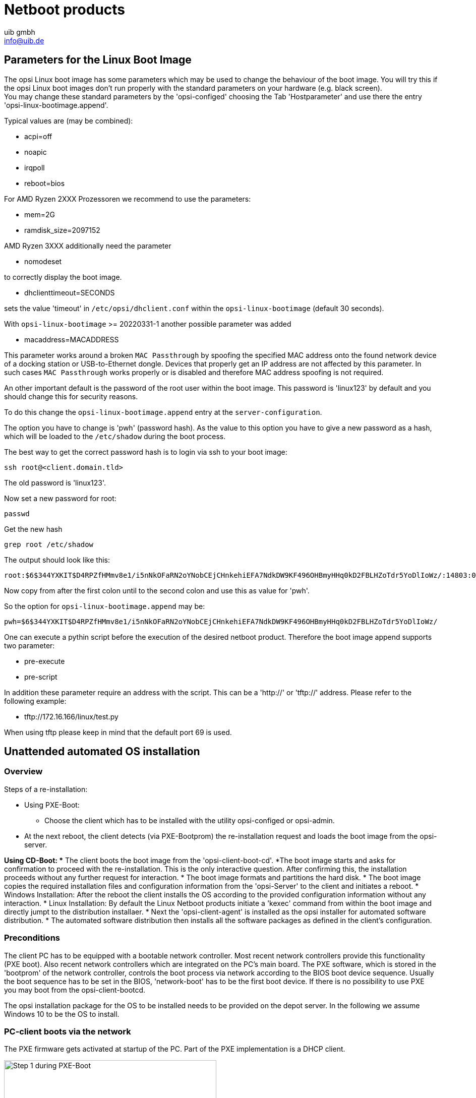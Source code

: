 ////
; Copyright (c) uib gmbh (www.uib.de)
; This documentation is owned by uib
; and published under the german creative commons by-sa license
; see:
; https://creativecommons.org/licenses/by-sa/3.0/de/
; https://creativecommons.org/licenses/by-sa/3.0/de/legalcode
; english:
; https://creativecommons.org/licenses/by-sa/3.0/
; https://creativecommons.org/licenses/by-sa/3.0/legalcode
;
; credits: http://www.opsi.org/credits/
////

:Author:    uib gmbh
:Email:     info@uib.de
:Date:      11.01.2021
:doctype: book



[[opsi-manual-netboot-products]]
= Netboot products

[[opsi-manual-netboot-bootimage-parametrization]]
== Parameters for the Linux Boot Image

The opsi Linux boot image has some parameters which may be used to change the behaviour of the boot image. You will try this if the opsi Linux boot images don't run properly with the standard parameters on your hardware (e.g. black screen). +
You may change these standard parameters by the 'opsi-configed' choosing the Tab 'Hostparameter' and use there the entry 'opsi-linux-bootimage.append'.

Typical values are (may be combined):

* +acpi=off+

* +noapic+

* +irqpoll+

* +reboot=bios+

For AMD Ryzen 2XXX Prozessoren we recommend to use the parameters:

* +mem=2G+

* +ramdisk_size=2097152+

AMD Ryzen 3XXX additionally need the parameter

* +nomodeset+

to correctly display the boot image.

* +dhclienttimeout=SECONDS+

sets the value 'timeout' in `/etc/opsi/dhclient.conf` within the `opsi-linux-bootimage` (default 30 seconds).

With `opsi-linux-bootimage` >= 20220331-1 another possible parameter was added

* +macaddress=MACADDRESS+

This parameter works around a broken `MAC Passthrough` by spoofing the specified MAC address onto the found network device of a docking station or USB-to-Ethernet dongle.
Devices that properly get an IP address are not affected by this parameter. In such cases `MAC Passthrough` works properly or is disabled and therefore MAC address spoofing is not required.

An other important default is the password of the root user within the boot image. This password is 'linux123' by default and you should change this for security reasons.

To do this change the `opsi-linux-bootimage.append` entry at the `server-configuration`.

The option you have to change is 'pwh' (password hash). As the value to this option you have to give a new password as a hash, which will be loaded to the `/etc/shadow` during the boot process.

The best way to get the correct password hash is to login via ssh to your boot image:

[source,shell]
----
ssh root@<client.domain.tld>
----

The old password is 'linux123'.

Now set a new password for root:

[source,shell]
----
passwd
----

Get the new hash

[source,shell]
----
grep root /etc/shadow
----

The output should look like this:

[source,shell]
----
root:$6$344YXKIT$D4RPZfHMmv8e1/i5nNkOFaRN2oYNobCEjCHnkehiEFA7NdkDW9KF496OHBmyHHq0kD2FBLHZoTdr5YoDlIoWz/:14803:0:99999:7:::
----

Now copy from after the first colon until to the second colon and use this as value for 'pwh'.

So the option for `opsi-linux-bootimage.append` may be:

[source,shell]
----
pwh=$6$344YXKIT$D4RPZfHMmv8e1/i5nNkOFaRN2oYNobCEjCHnkehiEFA7NdkDW9KF496OHBmyHHq0kD2FBLHZoTdr5YoDlIoWz/
----

One can execute a pythin script before the execution of the desired netboot product. Therefore the boot image append supports two parameter:

* +pre-execute+

* +pre-script+

In addition these parameter require an address with the script. This can be a 'http://' or 'tftp://' address. Please refer to the following example:

* +tftp://172.16.166/linux/test.py+

When using tftp please keep in mind that the default port 69 is used.

[[opsi-manual-netboot-unattended]]
== Unattended automated OS installation


[[opsi-manual-netboot-unattended-overview]]
=== Overview


.Steps of a re-installation:

* Using PXE-Boot:
** Choose the client which has to be installed with the utility opsi-configed or opsi-admin.
* At the next reboot, the client detects (via PXE-Bootprom) the re-installation request and loads the boot image from the opsi-server.

*Using CD-Boot:
** The client boots the boot image from the 'opsi-client-boot-cd'.
*The boot image starts and asks for confirmation to proceed with the re-installation. This is the only interactive question. After confirming this, the installation proceeds without any further request for interaction.
* The boot image formats and partitions the hard disk.
* The boot image copies the required installation files and configuration information from the 'opsi-Server' to the client and initiates a reboot.
* Windows Installation: After the reboot the client installs the OS according to the provided configuration information without any interaction.
* Linux Installation: By default the Linux Netboot products initiate a 'kexec' command from within the boot image and directly jumpt to the distribution installaer.
* Next the 'opsi-client-agent' is installed as the opsi installer for automated software distribution.
* The automated software distribution then installs all the software packages as defined in the client's configuration.

[[opsi-manual-netboot-unattended-requirements]]
=== Preconditions

The client PC has to be equipped with a bootable network controller. Most recent network controllers provide this functionality (PXE boot). Also recent network controllers which are integrated on the PC's main board. The PXE software, which is stored in the 'bootprom' of the network controller, controls the boot process via network according to the BIOS boot device sequence. Usually the boot sequence has to be set in the BIOS, 'network-boot' has to be the first boot device.  If there is no possibility to use PXE you may boot from the opsi-client-bootcd.

The opsi installation package for the OS to be installed needs to be provided on the depot server. In the following we assume Windows 10 to be the OS to install.

[[opsi-manual-netboot-unattended-netboot]]
=== PC-client boots via the network

The PXE firmware gets activated at startup of the PC. Part of the PXE implementation is a DHCP client.

.Step 1 during PXE-Boot
image::netboot-pxe.png["Step 1 during PXE-Boot", pdfwidth=70%, width=70%]

At first the PC only knows its hardware Ethernet address (MAC), consisting of six two-digit HEX characters.

The firmware initiates a 'DHCPDISCOVER' broadcast: “I need an IP address, who is my DHCP-Server?“

The DHCP-Server offers an address ('DHCPOFFER').

'DHCPREQUEST' is the response of the client to the server if the IP address is accepted. (This is not an obsolete step as there could be more than one server in the network.)

The server sends a 'DHCPACK' to acknowledge the request. The information is sent to the client again.

You can watch this process on the display, for the PXE-BOOTPROM displays some firmware information and its 'CLIENT MAC ADDR'. The rotating pipe-symbol is displayed during the request. When an offer was made it is replaced by an '\' and you get the transmitted information (CLIENT IP, MASK, DHCP IP, GATEWAY IP).
A short while later you should get a response like this: 'My IP ADDRESS SEEMS TO BE ......'.

This process makes the PC a regular, fully configured member of the network.
The next step is to load the boot file (boot image) given in the configuration information.

[[opsi-manual-netboot-pxelinux]]
=== Loading grub

The boot image is loaded via trivial file transfer protocol (tftp). The displayed message is „LOADING“. tftp is a rather old and simple protocol to transfer files without authentication. In fact, all data available via tftp is available to everyone in the network. Therefore the tftp access is limited to one directory, which is usually '/tftpboot'. This directory is specified in x/inetd (internet daemon, /etc/inetd.conf), which will start the tftp daemon 'tftpd' if requested. The start command as noted in inetd.conf is something like +
`tftpd -p -u tftp -s /tftpboot`

The PXE boot-process is a multi-stage process:

Stage 1 is to load and start the file submitted as part of the address discovery process (usually `/tftpboot/opsi/opsi-linux-bootimage/loader/opsi-netboot.bios`).

The program 'opsi-netboot.bios' then looks for configuration and boot information in '/tftpboot/opsi/opsi-linux-bootimage/cfg/'. It first looks for a PC specific file with a name based on the hardware ethernet address (MAC) of the network controller with a leading 01. The filename for the controller with the hardware ethernet address 00:0C:29:11:6B:D2 would be 01-00-0c-29-11-6b-d2. If the file is not found, 'opsi-netboot.bios' will start to shorten the filename (starting at the end) to obtain a match. If this process ends without result, the file 'default' will be loaded. This file only contains the instruction to boot from the local hard disk. In this case the PC won't install anything and will just start the current OS from hard disk.

.Step 2 PXE-Boot
image::netboot-pxelinux.png["Step 2 PXE-Boot", pdfwidth=70%, width=70%]

To initiate the re-installation of a certain PC, a loadable file is prepared for the program 'opsi-netboot.bios'. In order to do so, the opsipxeconfd creates a PC custom file in '/tftpboot/opsi/opsi-linux-bootimage/cfg/'. Part of this file is the command to load the installation boot image. Also this file contains the client key to decrypt the pcpatch password. This file is created as a 'named pipe' and therefore disappears after being read once. More details about this in the chapter on security of file shares.

Based on the information the 'opsi-netboot.bios' got from the 'pxe boot file', the actual boot image is loaded from the opsi depot server via tftp. The boot image is based on a linux kernel (/tftpboot/linux/install) within an appropriate initrd file system (/tftpboot/linux/miniroot.bz2).

[[opsi-manual-netboot-unattended-CD]]
=== Boot from CD
Similar to the tftp boot via PXE-bootprom, the installation boot image can be booted from the opsi bootcd.

This might be recommended under the following conditions:

* the client has no PXE bootprom;
* there is no dhcp;
* there is a dhcp but it isn't allowed to configure any client data and the hardware addresses of the clients are unknown;
* there is a dhcp but it isn't configured for this demand.

According to different situations, several information has to be provided for the CD boot image by interactive input. The most simple case is to provide no further information. Eventually the clients hostname can be passed by 'hn=<hostname>'. Using the option 'ASK_CONF=1' several parameters can be queried. Pressing 'F1' at the CD prompt shows the syntax.

Please read the chapter 'Create a new client using the opsi-client-bootcd' at the opsi-getting-started manual.

[[opsi-manual-netboot-unattended-reinst]]
=== The Linux Boot Image prepares for reinstallation

The boot image again performs a dhcp request and configures the network interface according to the perceived information. Afterwards the configuration data for the client will be loaded via 'opsi-Webservice'.


.PXE-Boot loaded with boot image preparing hard disk for operating system installation
image::netboot-pxeos.png["PXE-Boot loaded with boot image preparing hard disk for operating system installation", pdfwidth=70%, width=70%]

It also holds the information on how to partition the hard disk, what file system to use and which operating system to install. Also it provides the encrypted password to connect the file share.

These information will be combined with some information taken from the dhcp response and then be passed to the installation script for further processing.

Then the password for the user 'pcpatch' will be decrypted with the transferred key to mount the installation share and then call the installation script from the mounted share to start the installation of the operating system. What specific operations the script performs depends on the operating system which is to be installed. Below the steps of a Windows 10 installation will be described.

*Prepare the disc*: On the hard disk the boot image creates a new partition (size of 4 GB), formats it and installs a bootable ntloader kernel.

*Copy the installation file*: The files required for OS installation and the setup files for the opsi-client-agent (which is the opsi software distribution pack) will be copied from the server file share (e.g. `/var/lib/opsi/depot/win10/installfiles`) to the local hard disk.

*Maintain the configuration informations*: Some of the configuration and control files contain replacement characters, which will be patched before starting the actual installation. With a specified script (patcha-script) the placeholders will be replaced with parameters taken from the information packet. This is built from configuration files and the dhcp-response. For example the file 'unattend.xml', which is the control file for unattended OS Installation, will be patched with specific information like host IP, client IP, client name, workgroup, default gateway etc..

*Prepare Reboot*: Bootrecords will be installed which will start the Windows setup program at the next reboot. The patched 'unattend.xml' is passed to the setup as the control file for unattended installation.

*Reboot*: During the previous boot, the named pipe (which is indicating a request for installation) has been removed by reading it once. So the next PXE boot will load the default netboot response, which executes the command 'localboot 0'. The local boot loader will be started and the setup for operating system installation starts.

These steps are controlled by an OS specific python script.

[[opsi-manual-netboot-unattended-os]]
=== Installation of OS and opsi-client-agent

The OS installation bases on the Microsoft unattended setup. Part of this is the standard hardware detection. In addition to the possibilities given during an installation from non-OEM or slipstreamed installation media, drivers and patches (i.e. service packs) can be installed during the initial installation, making the separate installation of drivers obsolete.

One feature of the unattended installation is the possibility to initiate additional installations after the main installation is finished. This mechanism is used to install the opsi-client-agent, which implements the automatized software distribution system. An entry in the registry marks the machine as being still in the 'reinstallation-mode'.

The final reboot leads to starting the opsi-client-agent service for software distribution prior to the first user login. Based on the value of the aforementioned registry key the opsi-client-agent switches into 'reinstallation-mode'. Therefore, regarding the configuration status of each software packet, each packet which is marked as action status ”setup” or installation status ”installed” within the configuration of that client will be installed. After all the designated client software has been installed, the reinstallation process is finished and the internal status is switched back from 'reinstallation-mode' to 'standard-mode'. In 'standard-mode' only software packages that are marked as action status ”setup” will be installed.

[[opsi-manual-netboot-unattended-patcha]]
=== How the patcha program works

As mentioned above the information collected from dhcp and opsi-Webservice will be used to patch some configuration files as e.g. 'unattend.xml'. The program used for patching is the script '/user/local/bin/patcha'.

This script replaces patterns like '#@flagname(*)#' in a file with values taken as 'flagname=value' from the specified properties in the Windows 10 product. In the files that have to be patched, the search and replace pattern must start with '#@', might have an optional '*' after the flagname and must have one or more trailing '#'.

So by calling 'patcha -f <patchValues> <filename>' the file '<filename>' will be patched with information from the set product properties, stored in the file '<patchValues>'. The file '<patchValues>' is generated before the installation from the product properties.

[source,shell]
----
Usage: patcha [-h|-v] [-f <params file>] <patch file>

Fill placeholders in file <patch file>
Options:
-v Show version information and exit
-h Show this help
-f <params file> File containig key value pairs
If option not given key value pairs from kernel cmdline are used
----
`patcha` patches one tag per line

Caveat: patch a patches only the first pattern of each line.

Each pattern will be expanded (or reduced) to the length of the value to be replaced with and then replaced. Trailing chars will not be affected.

Examples:

With the input file 'try.in'

[source,shell]
----
cat try.in
tag1=hallohallohallo1 tag2=t2
----

and the file 'patch.me' to be patched:

[source,shell]
----
cat patch.me
<#@tag1##########################>
<#@tag2##########################>
<#@tag1#>
<#@tag2#>
<#@tag1*##########################>
<#@tag2*##########################>
<#@tag1*#>
<#@tag2*#>
<#@tag1#><#@tag1#####>
<#@tag2*#######><#@tag1#>
----

the result will be:

[source,shell]
----
./patcha -f try.in patch.me
cat patch.me
<hallohallohallo1>
<t2>
<hallohallohallo1>
<t2>
<hallohallohallo1>
<t2>
<hallohallohallo1>
<t2>
<hallohallohallo1><#@tag1#####>
<t2><#@tag1#>
----

[[opsi-manual-netboot-unattended-products]]
=== Structure of the unattended installation products

The information about the 'Structure of the unattended installation products' is found in the opsi-getting-started manual.

[[opsi-manual-netboot-unattended-driver]]
=== Simplified driver integration with symlinks

The information about the 'Simplified driver integration with symlinks' is found in the opsi-getting-started manual.

[[opsi-manual-netboot-nt6]]
== Some hints to the NT6 netboot products (Win7 to Win 10)

.Preconditions

All netboot products with the version  >= '4.1.0.0' require an opsi-winst >= '4.12.0.13' installed on the opsi server. +
The netboot products with the version   '4.1.0.0' also run on opsi 4.0.7.

.Multidisk mode

Windows OS installations on systems with more than one hard disk are now supported with the new multidiskmode property.
The multidiskmode property allows to select the target disk for the Windows installation by selecting the disk number. It is also possible to select the first SSD by using `prefer_ssd` or to select the first rotational ('classic') disk by `prefer_rotational` +
In order to work with the multidisk mode, the property *`winpenetworkmode` has to be `true`*.

IMPORTANT: By using the multidiskmode on a computer with *MBR BIOS* you have to make sure, that the by multidiskmode selected disk is also the first disk in the BIOS boot sequence. +
On *UEFI BIOS* systems no further actions are necessary, due to the fact that the boot sequence it's controlled by the installation software.


.Actions while running inside the Windows PE
The preparation of a Windows installation starts with the opsi-linux boot image, which select and prepares the hard disk. It also copies a Windows PE to a partition of the hard disk. This Windows PE is booted in order to start the Windows setup. +
Starting with the 4.1.0.0 netboot products we use an opsi-script inside the Windows PE. This has the following advantages:

* Easier and clearer scripts

* The creation of a logfile of the actions inside the PE

* Sending of this logfile to the opsi server


.NT6 product properties

The netboot products for the installation of the operating systems of the NT6 familiy, contain several properties which will be described below.

image::netboot-win-nt6-properties.png["NT6 product properties", pdfwidth=50%]

additional_drivers:: One or more directories below `<productid>\drivers\drivers\additional`. All driver directories below the given directories will be integrated. If there is here a driver for a found device, no other driver will be integrated by the automatic driver integration.

administrator_password:: At this property you set the password for the local Administrator. +
Default = 'nt123'

architecture:: Select the boot image architecture (e.g. 32/64 Bit). This will not (!) affect the architecture of the installed Operating System. +
Default = '65bit' Since version 4.1.0.0-15

askbeforeinst:: Should there be a confirmation dialog before start installing

boot_partition_label:: Label of the 'boot_partition' (Bitlocker partion)

boot_partition_letter:: Drive letter of the 'boot_partition' (Bitlocker Partion)

boot_partition_size:: Size of the 'boot_partition' (Bitlocker Partion). 0 = create no partition

data_partition_label:: Label of the data partion (if created)

data_partition_letter:: Drive letter of the data partion (if created)

data_partition_preserve:: Preserve data partition on reinstallation

fullname:: Full name of the license holder, which is given to the setup program

imagename:: Name of the operating system variant

.NT6 image names
image::netboot-win-nt6-properties-imagenames.png["NT6 image names", pdfwidth=50%]

installto:: This property should never be changed. It ist not editable. It is used internally to difference between standard (disk) installations, opsi-local-image (oli) and opsi-vhd (vhd). +
Please do not try to change it.

multi_disk_mode:: This property is used to select the target disk of the Windows installation. +
Possible values are: "0","1","2","3","prefer_ssd","prefer_rotational" +
The values "0","1","2","3" are the index of the hard disks ("0"= 1. harddisk) +
The value "prefer_ssd" selects the first SSD. +
The value "prefer_rotational" selects the first rotational ('classic') disk. +
This property is ignored on systems with only one disk. +
Default = "0"



orgname:: Name of the company or organisation of license holder, which is given to the setup program

pre_format_system_partitions:: Should we format the windows and boot partition before installation starts to remove any traces of former installations ? (takes time !)

preserve_winpe_partition:: By default (False) the winpe partition will be deleted after the installation and the space is used by the system partition. True meens only to hide the winpe partition.

productkey:: License key for the installation. Is only used if the 'host parameter' `license-management.use` is set to 'false'. If it set to 'True' the license key will be get from the license management module.

setup_after_install:: Which opsi product(s) should we switch to setup after OS installation is done ?

system_keyboard_layout:: Select keyboard language. (see: http://msdn.microsoft.com/en-us/goglobal/bb895996 )

.Select keyboard language
image::netboot-win-nt6-properties-keyboards.png["Select keyboard language", pdfwidth=50%]

system_language:: Select system language

system_timezone:: Select time zone

winpe_dir:: This property only is used for debuging +
The value "auto" detects the matching standard winpe directory. These are 'winpe' or 'winpe_uefi' +
Any other value must point to an existing directory inside the product directory on the opsi depot share. +
Default = 'auto'


winpe_inputlocale:: Microsoft-Windows-International-Core-WinPE InputLocale

winpe_partition_size:: Size of the  winpe_partition

winpe_uilanguage:: Microsoft-Windows-International-Core-WinPE

winpe_uilanguage_fallback:: Microsoft-Windows-International-Core-WinPE

windows_partition_label:: Label of the system partion (c:)

windows_partition_size:: Size of the system partion (c:). The size may be given as percent of the harddisk size or as absolut size (G=Gigabyte). If you choose a other value the '100%', the rest will be used as 'data_partition'.

.Size of the system partion
image::netboot-win-nt6-properties-winpartionsize.png["Size of the system partion", pdfwidth=50%]

winpenetworkmode:: If 'true' the PE tries to mount the depot share and start the operating system setup from the share (faster). If 'false' all installation files will be copied to the hard disk and the installation starts from the local disk (slower).

[[opsi-manual-netboot-memtest]]
== memtest

The product 'memtest' is a utility to perform a memory test on a client.

[[opsi-manual-netboot-hwinvent]]
== hwinvent

This product does a hardware inventory of the client.

[[opsi-manual-netboot-wipedisk]]
== wipedisk

The product 'wipedisk' overwrites the complete hard disk (partion=0) or several partitions with different patterns. The number of consecutive write operations to perform is specified as the {product-property 'iterations' (1-25).

